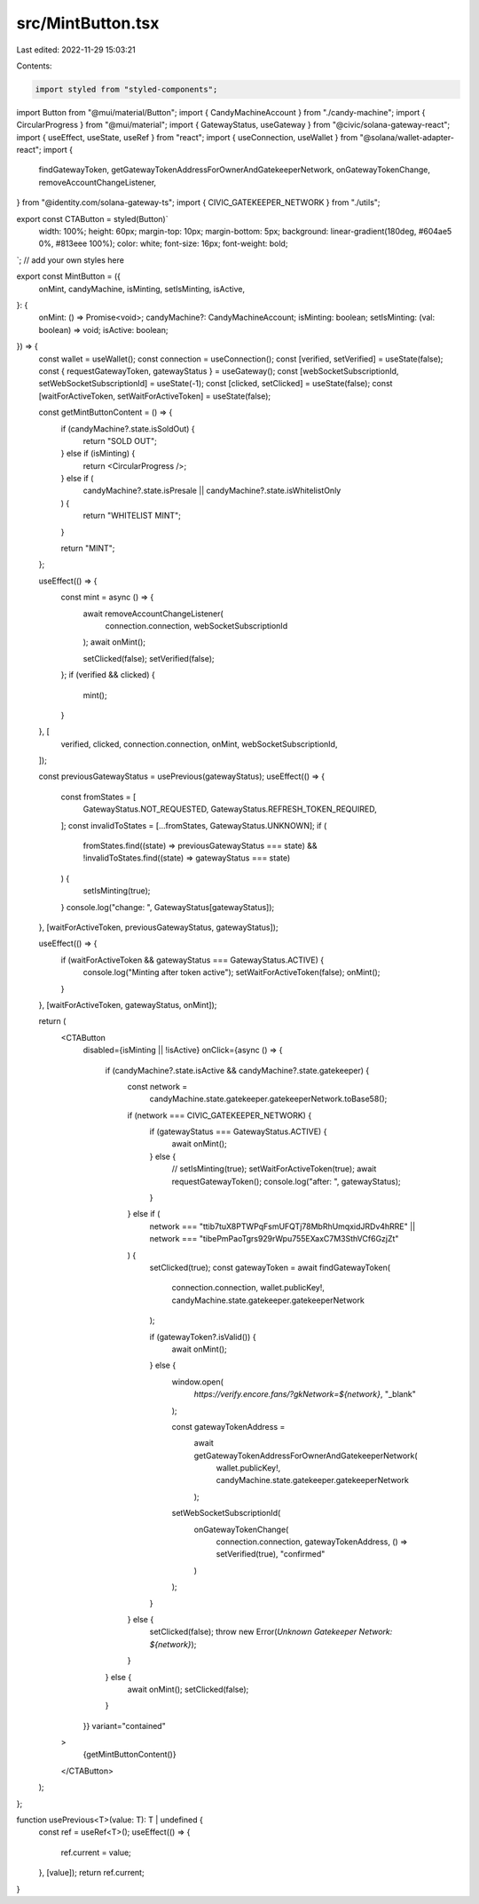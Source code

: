 src/MintButton.tsx
==================

Last edited: 2022-11-29 15:03:21

Contents:

.. code-block:: tsx

    import styled from "styled-components";
import Button from "@mui/material/Button";
import { CandyMachineAccount } from "./candy-machine";
import { CircularProgress } from "@mui/material";
import { GatewayStatus, useGateway } from "@civic/solana-gateway-react";
import { useEffect, useState, useRef } from "react";
import { useConnection, useWallet } from "@solana/wallet-adapter-react";
import {
  findGatewayToken,
  getGatewayTokenAddressForOwnerAndGatekeeperNetwork,
  onGatewayTokenChange,
  removeAccountChangeListener,
} from "@identity.com/solana-gateway-ts";
import { CIVIC_GATEKEEPER_NETWORK } from "./utils";

export const CTAButton = styled(Button)`
  width: 100%;
  height: 60px;
  margin-top: 10px;
  margin-bottom: 5px;
  background: linear-gradient(180deg, #604ae5 0%, #813eee 100%);
  color: white;
  font-size: 16px;
  font-weight: bold;
`; // add your own styles here

export const MintButton = ({
  onMint,
  candyMachine,
  isMinting,
  setIsMinting,
  isActive,
}: {
  onMint: () => Promise<void>;
  candyMachine?: CandyMachineAccount;
  isMinting: boolean;
  setIsMinting: (val: boolean) => void;
  isActive: boolean;
}) => {
  const wallet = useWallet();
  const connection = useConnection();
  const [verified, setVerified] = useState(false);
  const { requestGatewayToken, gatewayStatus } = useGateway();
  const [webSocketSubscriptionId, setWebSocketSubscriptionId] = useState(-1);
  const [clicked, setClicked] = useState(false);
  const [waitForActiveToken, setWaitForActiveToken] = useState(false);

  const getMintButtonContent = () => {
    if (candyMachine?.state.isSoldOut) {
      return "SOLD OUT";
    } else if (isMinting) {
      return <CircularProgress />;
    } else if (
      candyMachine?.state.isPresale ||
      candyMachine?.state.isWhitelistOnly
    ) {
      return "WHITELIST MINT";
    }

    return "MINT";
  };

  useEffect(() => {
    const mint = async () => {
      await removeAccountChangeListener(
        connection.connection,
        webSocketSubscriptionId
      );
      await onMint();

      setClicked(false);
      setVerified(false);
    };
    if (verified && clicked) {
      mint();
    }
  }, [
    verified,
    clicked,
    connection.connection,
    onMint,
    webSocketSubscriptionId,
  ]);

  const previousGatewayStatus = usePrevious(gatewayStatus);
  useEffect(() => {
    const fromStates = [
      GatewayStatus.NOT_REQUESTED,
      GatewayStatus.REFRESH_TOKEN_REQUIRED,
    ];
    const invalidToStates = [...fromStates, GatewayStatus.UNKNOWN];
    if (
      fromStates.find((state) => previousGatewayStatus === state) &&
      !invalidToStates.find((state) => gatewayStatus === state)
    ) {
      setIsMinting(true);
    }
    console.log("change: ", GatewayStatus[gatewayStatus]);
  }, [waitForActiveToken, previousGatewayStatus, gatewayStatus]);

  useEffect(() => {
    if (waitForActiveToken && gatewayStatus === GatewayStatus.ACTIVE) {
      console.log("Minting after token active");
      setWaitForActiveToken(false);
      onMint();
    }
  }, [waitForActiveToken, gatewayStatus, onMint]);

  return (
    <CTAButton
      disabled={isMinting || !isActive}
      onClick={async () => {
        if (candyMachine?.state.isActive && candyMachine?.state.gatekeeper) {
          const network =
            candyMachine.state.gatekeeper.gatekeeperNetwork.toBase58();
          if (network === CIVIC_GATEKEEPER_NETWORK) {
            if (gatewayStatus === GatewayStatus.ACTIVE) {
              await onMint();
            } else {
              // setIsMinting(true);
              setWaitForActiveToken(true);
              await requestGatewayToken();
              console.log("after: ", gatewayStatus);
            }
          } else if (
            network === "ttib7tuX8PTWPqFsmUFQTj78MbRhUmqxidJRDv4hRRE" ||
            network === "tibePmPaoTgrs929rWpu755EXaxC7M3SthVCf6GzjZt"
          ) {
            setClicked(true);
            const gatewayToken = await findGatewayToken(
              connection.connection,
              wallet.publicKey!,
              candyMachine.state.gatekeeper.gatekeeperNetwork
            );

            if (gatewayToken?.isValid()) {
              await onMint();
            } else {
              window.open(
                `https://verify.encore.fans/?gkNetwork=${network}`,
                "_blank"
              );

              const gatewayTokenAddress =
                await getGatewayTokenAddressForOwnerAndGatekeeperNetwork(
                  wallet.publicKey!,
                  candyMachine.state.gatekeeper.gatekeeperNetwork
                );

              setWebSocketSubscriptionId(
                onGatewayTokenChange(
                  connection.connection,
                  gatewayTokenAddress,
                  () => setVerified(true),
                  "confirmed"
                )
              );
            }
          } else {
            setClicked(false);
            throw new Error(`Unknown Gatekeeper Network: ${network}`);
          }
        } else {
          await onMint();
          setClicked(false);
        }
      }}
      variant="contained"
    >
      {getMintButtonContent()}
    </CTAButton>
  );
};

function usePrevious<T>(value: T): T | undefined {
  const ref = useRef<T>();
  useEffect(() => {
    ref.current = value;
  }, [value]);
  return ref.current;
}


